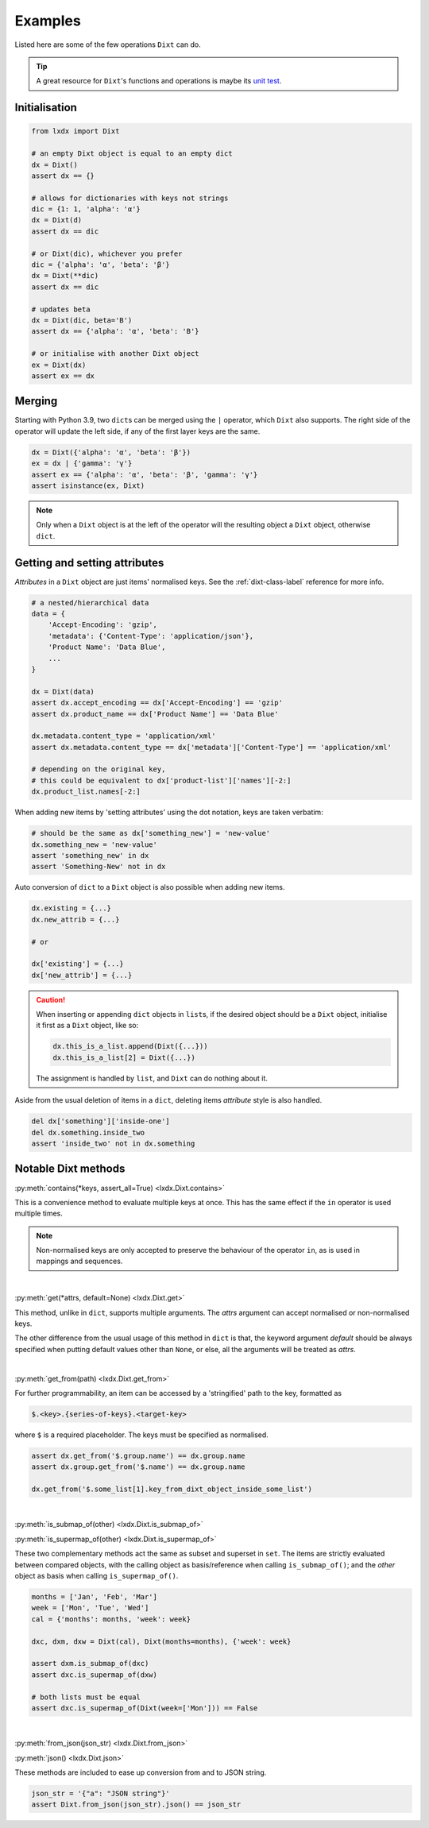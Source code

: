 Examples
========

Listed here are some of the few operations ``Dixt`` can do.

.. tip::
    A great resource for ``Dixt``'s functions and operations is maybe its `unit test`__.

.. __: https://github.com/hardistones/lxdx/blob/dev/tests/test_dixt.py

Initialisation
--------------
.. code-block:: python

    from lxdx import Dixt

    # an empty Dixt object is equal to an empty dict
    dx = Dixt()
    assert dx == {}

    # allows for dictionaries with keys not strings
    dic = {1: 1, 'alpha': 'α'}
    dx = Dixt(d)
    assert dx == dic

    # or Dixt(dic), whichever you prefer
    dic = {'alpha': 'α', 'beta': 'β'}
    dx = Dixt(**dic)
    assert dx == dic

    # updates beta
    dx = Dixt(dic, beta='B')
    assert dx == {'alpha': 'α', 'beta': 'B'}

    # or initialise with another Dixt object
    ex = Dixt(dx)
    assert ex == dx

Merging
-------
Starting with Python 3.9, two ``dict``\s can be merged using the ``|`` operator,
which ``Dixt`` also supports. The right side of the operator will update
the left side, if any of the first layer keys are the same.

.. code-block:: python

    dx = Dixt({'alpha': 'α', 'beta': 'β'})
    ex = dx | {'gamma': 'γ'}
    assert ex == {'alpha': 'α', 'beta': 'β', 'gamma': 'γ'}
    assert isinstance(ex, Dixt)

.. note::
    Only when a ``Dixt`` object is at the left of the operator will
    the resulting object a ``Dixt`` object, otherwise ``dict``.


Getting and setting attributes
------------------------------
`Attributes` in a ``Dixt`` object are just items' normalised keys.
See the :ref:`dixt-class-label` reference for more info.

.. code-block:: python

    # a nested/hierarchical data
    data = {
        'Accept-Encoding': 'gzip',
        'metadata': {'Content-Type': 'application/json'},
        'Product Name': 'Data Blue',
        ...
    }

    dx = Dixt(data)
    assert dx.accept_encoding == dx['Accept-Encoding'] == 'gzip'
    assert dx.product_name == dx['Product Name'] == 'Data Blue'

    dx.metadata.content_type = 'application/xml'
    assert dx.metadata.content_type == dx['metadata']['Content-Type'] == 'application/xml'

    # depending on the original key,
    # this could be equivalent to dx['product-list']['names'][-2:]
    dx.product_list.names[-2:]

When adding new items by 'setting attributes' using the dot notation, keys are taken verbatim:

.. code-block:: python

    # should be the same as dx['something_new'] = 'new-value'
    dx.something_new = 'new-value'
    assert 'something_new' in dx
    assert 'Something-New' not in dx

Auto conversion of ``dict`` to a ``Dixt`` object is also possible when adding new items.

.. code-block:: python

    dx.existing = {...}
    dx.new_attrib = {...}

    # or

    dx['existing'] = {...}
    dx['new_attrib'] = {...}

.. caution::
    When inserting or appending ``dict`` objects in ``list``\s,
    if the desired object should be a ``Dixt`` object,
    initialise it first as a ``Dixt`` object, like so:

    .. code-block:: python

        dx.this_is_a_list.append(Dixt({...}))
        dx.this_is_a_list[2] = Dixt({...})

    The assignment is handled by ``list``, and ``Dixt`` can do nothing about it.

Aside from the usual deletion of items in a ``dict``, deleting items `attribute` style
is also handled.

.. code-block:: python

    del dx['something']['inside-one']
    del dx.something.inside_two
    assert 'inside_two' not in dx.something


Notable Dixt methods
--------------------

:py:meth:`contains(*keys, assert_all=True) <lxdx.Dixt.contains>`

This is a convenience method to evaluate multiple keys at once. This has the
same effect if the ``in`` operator is used multiple times.

.. note::
    Non-normalised keys are only accepted to preserve the behaviour of the
    operator ``in``, as is used in mappings and sequences.

|

:py:meth:`get(*attrs, default=None) <lxdx.Dixt.get>`

This method, unlike in ``dict``, supports multiple arguments. The `attrs`
argument can accept normalised or non-normalised keys.

The other difference from the usual usage of this method in ``dict`` is that,
the keyword argument `default` should be always specified when putting
default values other than ``None``, or else, all the arguments will be treated
as `attrs`.

.. seealso::
    :py:meth:`setdefault(key, default=None) <lxdx.Dixt.setdefault>`

|

:py:meth:`get_from(path) <lxdx.Dixt.get_from>`

For further programmability, an item can be accessed by a 'stringified'
path to the key, formatted as

.. code-block::

    $.<key>.{series-of-keys}.<target-key>

where ``$`` is a required placeholder. The keys must be specified as normalised.

.. code-block:: python

    assert dx.get_from('$.group.name') == dx.group.name
    assert dx.group.get_from('$.name') == dx.group.name

    dx.get_from('$.some_list[1].key_from_dixt_object_inside_some_list')

|

:py:meth:`is_submap_of(other) <lxdx.Dixt.is_submap_of>`

:py:meth:`is_supermap_of(other) <lxdx.Dixt.is_supermap_of>`

These two complementary methods act the same as subset and superset in ``set``.
The items are strictly evaluated between compared objects, with the calling
object as basis/reference when calling ``is_submap_of()``; and the `other` object
as basis when calling ``is_supermap_of()``.

.. code-block:: python

    months = ['Jan', 'Feb', 'Mar']
    week = ['Mon', 'Tue', 'Wed']
    cal = {'months': months, 'week': week}

    dxc, dxm, dxw = Dixt(cal), Dixt(months=months), {'week': week}

    assert dxm.is_submap_of(dxc)
    assert dxc.is_supermap_of(dxw)

    # both lists must be equal
    assert dxc.is_supermap_of(Dixt(week=['Mon'])) == False

|

:py:meth:`from_json(json_str) <lxdx.Dixt.from_json>`

:py:meth:`json() <lxdx.Dixt.json>`

These methods are included to ease up conversion from and to JSON string.

.. code-block:: python

    json_str = '{"a": "JSON string"}'
    assert Dixt.from_json(json_str).json() == json_str
